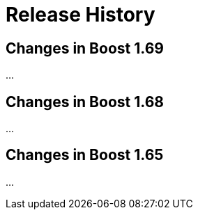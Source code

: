 ////
Copyright 2018 Peter Dimov

Distributed under the Boost Software License, Version 1.0.

See accompanying file LICENSE_1_0.txt or copy at
http://www.boost.org/LICENSE_1_0.txt
////

[#changes]
# Release History
:idprefix: changes_

## Changes in Boost 1.69

...

## Changes in Boost 1.68

...

## Changes in Boost 1.65

...
